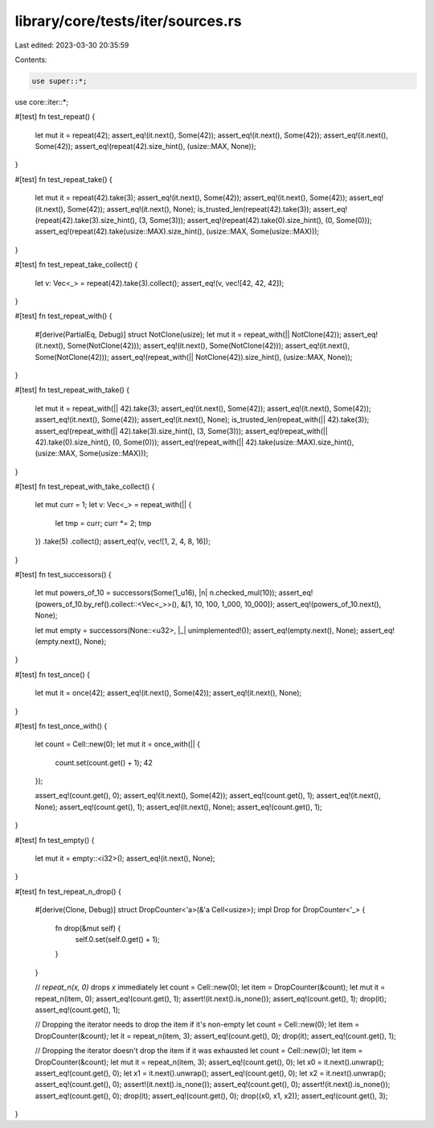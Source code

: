 library/core/tests/iter/sources.rs
==================================

Last edited: 2023-03-30 20:35:59

Contents:

.. code-block:: rs

    use super::*;
use core::iter::*;

#[test]
fn test_repeat() {
    let mut it = repeat(42);
    assert_eq!(it.next(), Some(42));
    assert_eq!(it.next(), Some(42));
    assert_eq!(it.next(), Some(42));
    assert_eq!(repeat(42).size_hint(), (usize::MAX, None));
}

#[test]
fn test_repeat_take() {
    let mut it = repeat(42).take(3);
    assert_eq!(it.next(), Some(42));
    assert_eq!(it.next(), Some(42));
    assert_eq!(it.next(), Some(42));
    assert_eq!(it.next(), None);
    is_trusted_len(repeat(42).take(3));
    assert_eq!(repeat(42).take(3).size_hint(), (3, Some(3)));
    assert_eq!(repeat(42).take(0).size_hint(), (0, Some(0)));
    assert_eq!(repeat(42).take(usize::MAX).size_hint(), (usize::MAX, Some(usize::MAX)));
}

#[test]
fn test_repeat_take_collect() {
    let v: Vec<_> = repeat(42).take(3).collect();
    assert_eq!(v, vec![42, 42, 42]);
}

#[test]
fn test_repeat_with() {
    #[derive(PartialEq, Debug)]
    struct NotClone(usize);
    let mut it = repeat_with(|| NotClone(42));
    assert_eq!(it.next(), Some(NotClone(42)));
    assert_eq!(it.next(), Some(NotClone(42)));
    assert_eq!(it.next(), Some(NotClone(42)));
    assert_eq!(repeat_with(|| NotClone(42)).size_hint(), (usize::MAX, None));
}

#[test]
fn test_repeat_with_take() {
    let mut it = repeat_with(|| 42).take(3);
    assert_eq!(it.next(), Some(42));
    assert_eq!(it.next(), Some(42));
    assert_eq!(it.next(), Some(42));
    assert_eq!(it.next(), None);
    is_trusted_len(repeat_with(|| 42).take(3));
    assert_eq!(repeat_with(|| 42).take(3).size_hint(), (3, Some(3)));
    assert_eq!(repeat_with(|| 42).take(0).size_hint(), (0, Some(0)));
    assert_eq!(repeat_with(|| 42).take(usize::MAX).size_hint(), (usize::MAX, Some(usize::MAX)));
}

#[test]
fn test_repeat_with_take_collect() {
    let mut curr = 1;
    let v: Vec<_> = repeat_with(|| {
        let tmp = curr;
        curr *= 2;
        tmp
    })
    .take(5)
    .collect();
    assert_eq!(v, vec![1, 2, 4, 8, 16]);
}

#[test]
fn test_successors() {
    let mut powers_of_10 = successors(Some(1_u16), |n| n.checked_mul(10));
    assert_eq!(powers_of_10.by_ref().collect::<Vec<_>>(), &[1, 10, 100, 1_000, 10_000]);
    assert_eq!(powers_of_10.next(), None);

    let mut empty = successors(None::<u32>, |_| unimplemented!());
    assert_eq!(empty.next(), None);
    assert_eq!(empty.next(), None);
}

#[test]
fn test_once() {
    let mut it = once(42);
    assert_eq!(it.next(), Some(42));
    assert_eq!(it.next(), None);
}

#[test]
fn test_once_with() {
    let count = Cell::new(0);
    let mut it = once_with(|| {
        count.set(count.get() + 1);
        42
    });

    assert_eq!(count.get(), 0);
    assert_eq!(it.next(), Some(42));
    assert_eq!(count.get(), 1);
    assert_eq!(it.next(), None);
    assert_eq!(count.get(), 1);
    assert_eq!(it.next(), None);
    assert_eq!(count.get(), 1);
}

#[test]
fn test_empty() {
    let mut it = empty::<i32>();
    assert_eq!(it.next(), None);
}

#[test]
fn test_repeat_n_drop() {
    #[derive(Clone, Debug)]
    struct DropCounter<'a>(&'a Cell<usize>);
    impl Drop for DropCounter<'_> {
        fn drop(&mut self) {
            self.0.set(self.0.get() + 1);
        }
    }

    // `repeat_n(x, 0)` drops `x` immediately
    let count = Cell::new(0);
    let item = DropCounter(&count);
    let mut it = repeat_n(item, 0);
    assert_eq!(count.get(), 1);
    assert!(it.next().is_none());
    assert_eq!(count.get(), 1);
    drop(it);
    assert_eq!(count.get(), 1);

    // Dropping the iterator needs to drop the item if it's non-empty
    let count = Cell::new(0);
    let item = DropCounter(&count);
    let it = repeat_n(item, 3);
    assert_eq!(count.get(), 0);
    drop(it);
    assert_eq!(count.get(), 1);

    // Dropping the iterator doesn't drop the item if it was exhausted
    let count = Cell::new(0);
    let item = DropCounter(&count);
    let mut it = repeat_n(item, 3);
    assert_eq!(count.get(), 0);
    let x0 = it.next().unwrap();
    assert_eq!(count.get(), 0);
    let x1 = it.next().unwrap();
    assert_eq!(count.get(), 0);
    let x2 = it.next().unwrap();
    assert_eq!(count.get(), 0);
    assert!(it.next().is_none());
    assert_eq!(count.get(), 0);
    assert!(it.next().is_none());
    assert_eq!(count.get(), 0);
    drop(it);
    assert_eq!(count.get(), 0);
    drop((x0, x1, x2));
    assert_eq!(count.get(), 3);
}


